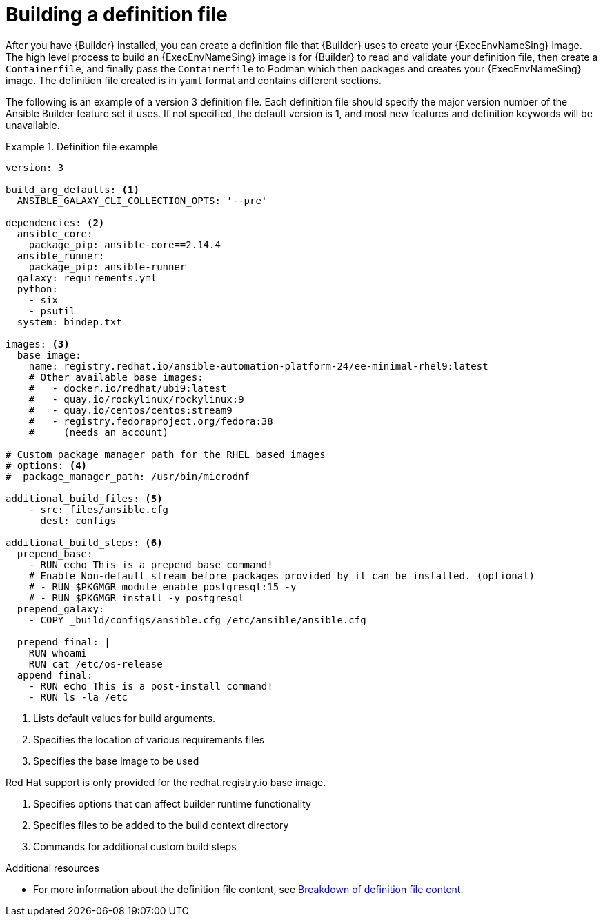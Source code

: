 [id="con-building-definition-file"]

= Building a definition file

After you have {Builder} installed, you can create a definition file that {Builder} uses to create your {ExecEnvNameSing} image. The high level process to build an {ExecEnvNameSing} image is for {Builder} to read and validate your definition file, then create a `Containerfile`, and finally pass the `Containerfile` to Podman which then packages and creates your {ExecEnvNameSing} image. The definition file created is in `yaml` format and contains different sections.

The following is an example of a version 3 definition file. Each definition file should specify the major version number of the Ansible Builder feature set it uses. If not specified, the default version is 1, and most new features and definition keywords will be unavailable.

// ddacosta - there is a Ansible Builder version 3 Porting Guide in progress that discusses the changes from v1/2 to v3. A link should be included to that document once its published.

.Definition file example
====
----
version: 3

build_arg_defaults: <1>
  ANSIBLE_GALAXY_CLI_COLLECTION_OPTS: '--pre'

dependencies: <2>
  ansible_core:
    package_pip: ansible-core==2.14.4
  ansible_runner:
    package_pip: ansible-runner
  galaxy: requirements.yml
  python:
    - six
    - psutil
  system: bindep.txt

images: <3>
  base_image:
    name: registry.redhat.io/ansible-automation-platform-24/ee-minimal-rhel9:latest
    # Other available base images:
    #   - docker.io/redhat/ubi9:latest
    #   - quay.io/rockylinux/rockylinux:9
    #   - quay.io/centos/centos:stream9
    #   - registry.fedoraproject.org/fedora:38
    #     (needs an account)

# Custom package manager path for the RHEL based images
# options: <4>
#  package_manager_path: /usr/bin/microdnf

additional_build_files: <5>
    - src: files/ansible.cfg
      dest: configs

additional_build_steps: <6>
  prepend_base:
    - RUN echo This is a prepend base command!
    # Enable Non-default stream before packages provided by it can be installed. (optional)
    # - RUN $PKGMGR module enable postgresql:15 -y
    # - RUN $PKGMGR install -y postgresql
  prepend_galaxy:
    - COPY _build/configs/ansible.cfg /etc/ansible/ansible.cfg

  prepend_final: |
    RUN whoami
    RUN cat /etc/os-release
  append_final:
    - RUN echo This is a post-install command!
    - RUN ls -la /etc
----
====

<1> Lists default values for build arguments.
<2> Specifies the location of various requirements files
<3> Specifies the base image to be used
[NOTE]
====
Red Hat support is only provided for the redhat.registry.io base image.
====
<4> Specifies options that can affect builder runtime functionality
<5> Specifies files to be added to the build context directory
<6> Commands for additional custom build steps

[role="_additional-resources"]
.Additional resources
* For more information about the definition file content, see xref:assembly-definition-file-breakdown[Breakdown of definition file content].
